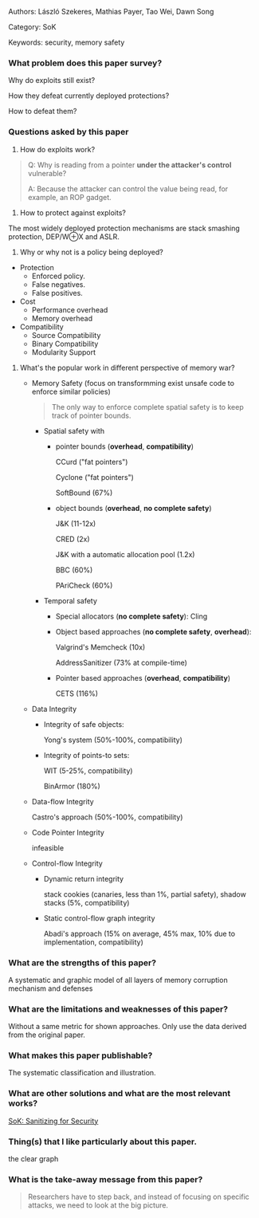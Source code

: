 Authors: László Szekeres, Mathias Payer, Tao Wei, Dawn Song

Category: SoK

Keywords: security, memory safety

*** What problem does this paper survey?

Why do exploits still exist?

How they defeat currently deployed protections?

How to defeat them?

*** Questions asked by this paper

1. How do exploits work?

[[https://cdn.jsdelivr.net/gh/zzxdyf1314/mycloudimg@master/attack-model.png]]

#+BEGIN_QUOTE
Q: Why is reading from a pointer **under the attacker's control** vulnerable?

A: Because the attacker can control the value being read, for example, an ROP gadget.
#+END_QUOTE

2. How to protect against exploits?

The most widely deployed protection mechanisms are stack smashing protection, DEP/W⊕X and ASLR.

3. Why or why not is a policy being deployed?

- Protection
  - Enforced policy.
  - False negatives.
  - False positives.
- Cost
  - Performance overhead
  - Memory overhead
- Compatibility
  - Source Compatibility
  - Binary Compatibility
  - Modularity Support
  
4. What's the popular work in different perspective of memory war?
  - Memory Safety (focus on transformming exist unsafe code to enforce similar policies)

    #+BEGIN_QUOTE
    The only way to enforce complete spatial safety is to keep track of pointer bounds.
    #+END_QUOTE
    
    - Spatial safety with
      - pointer bounds (*overhead*, *compatibility*)
      
        CCurd ("fat pointers")
        
        Cyclone ("fat pointers")
        
        SoftBound (67%)
      - object bounds (*overhead*, *no complete safety*)
      
        J&K (11-12x)
        
        CRED (2x)
        
        J&K with a automatic allocation pool (1.2x)
        
        BBC (60%)
        
        PAriCheck (60%)
    - Temporal safety
      - Special allocators (*no complete safety*): Cling
      
      - Object based approaches (*no complete safety*, *overhead*):
      
        Valgrind's Memcheck (10x)
        
        AddressSanitizer (73% at compile-time)
      
      - Pointer based approaches (*overhead*, *compatibility*)
      
        CETS (116%)
  
  - Data Integrity
    - Integrity of safe objects:
    
      Yong's system (50%-100%, compatibility)
      
    - Integrity of points-to sets:

      WIT (5-25%, compatibility)
      
      BinArmor (180%)

  - Data-flow Integrity
  
    Castro's approach (50%-100%, compatibility)

  - Code Pointer Integrity
  
    infeasible

  - Control-flow Integrity
  
    - Dynamic return integrity

      stack cookies (canaries, less than 1%, partial safety), shadow stacks (5%, compatibility)
    
    - Static control-flow graph integrity
    
      Abadi's approach (15% on average, 45% max, 10% due to implementation, compatibility)

*** What are the strengths of this paper?

A systematic and graphic model of all layers of memory corruption mechanism and defenses

*** What are the limitations and weaknesses of this paper?

Without a same metric for shown approaches. Only use the data derived from the original paper.

*** What makes this paper publishable?

The systematic classification and illustration.

*** What are other solutions and what are the most relevant works?

[[https://oaklandsok.github.io/papers/song2019.pdf][SoK: Sanitizing for Security]]

*** Thing(s) that I like particularly about this paper.

the clear graph

*** What is the take-away message from this paper?

#+BEGIN_QUOTE
Researchers have to step back, and instead of focusing on specific attacks, we need to look at the big picture.
#+END_QUOTE

